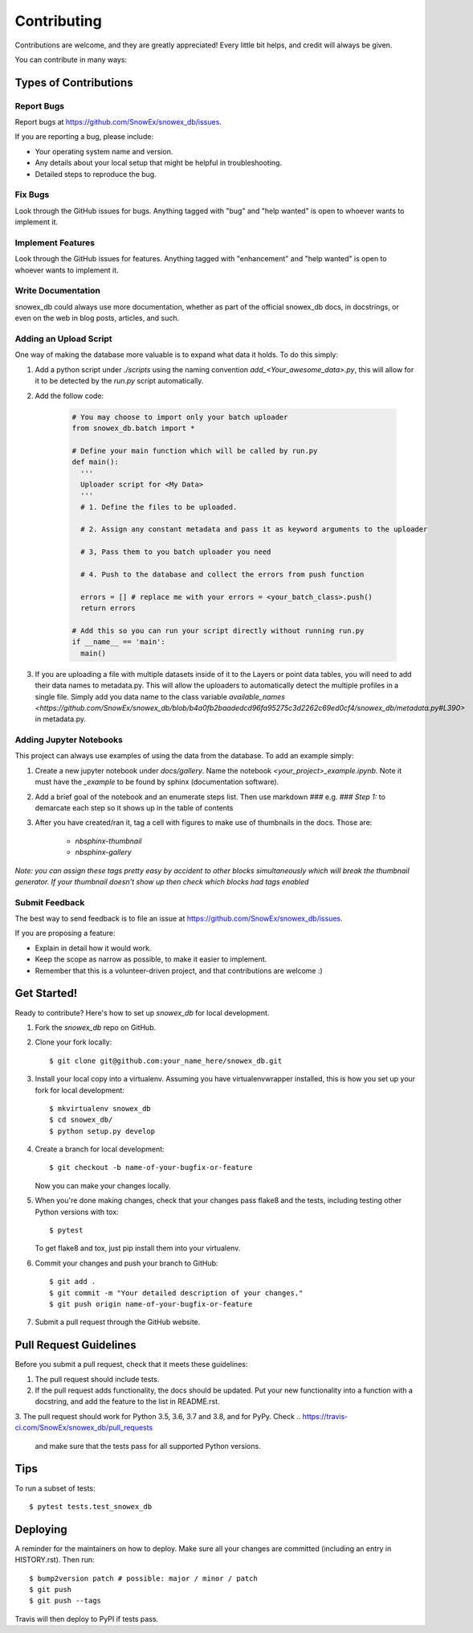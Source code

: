 .. highlight:: shell

============
Contributing
============

Contributions are welcome, and they are greatly appreciated! Every little bit
helps, and credit will always be given.

You can contribute in many ways:

Types of Contributions
----------------------

Report Bugs
~~~~~~~~~~~

Report bugs at https://github.com/SnowEx/snowex_db/issues.

If you are reporting a bug, please include:

* Your operating system name and version.
* Any details about your local setup that might be helpful in troubleshooting.
* Detailed steps to reproduce the bug.

Fix Bugs
~~~~~~~~

Look through the GitHub issues for bugs. Anything tagged with "bug" and "help
wanted" is open to whoever wants to implement it.

Implement Features
~~~~~~~~~~~~~~~~~~

Look through the GitHub issues for features. Anything tagged with "enhancement"
and "help wanted" is open to whoever wants to implement it.

Write Documentation
~~~~~~~~~~~~~~~~~~~

snowex_db could always use more documentation, whether as part of the
official snowex_db docs, in docstrings, or even on the web in blog posts,
articles, and such.

Adding an Upload Script
~~~~~~~~~~~~~~~~~~~~~~~

One way of making the database more valuable is to expand what data it holds.
To do this simply:

1. Add a python script under `./scripts` using the naming convention
   `add_<Your_awesome_data>.py`, this will allow for it to be detected by the
   `run.py` script automatically.

2. Add the follow code:

    .. code-block:: python

      # You may choose to import only your batch uploader
      from snowex_db.batch import *

      # Define your main function which will be called by run.py
      def main():
        '''
        Uploader script for <My Data>
        '''
        # 1. Define the files to be uploaded.

        # 2. Assign any constant metadata and pass it as keyword arguments to the uploader

        # 3, Pass them to you batch uploader you need

        # 4. Push to the database and collect the errors from push function

        errors = [] # replace me with your errors = <your_batch_class>.push()
        return errors

      # Add this so you can run your script directly without running run.py
      if __name__ == 'main':
        main()

3. If you are uploading a file with multiple datasets inside of it to the Layers
   or point data tables, you will need to add their data names to metadata.py.
   This will allow the uploaders to automatically detect the multiple profiles
   in a single file. Simply add you data name to the class variable
   `available_names <https://github.com/SnowEx/snowex_db/blob/b4a0fb2baadedcd96fa95275c3d2262c69ed0cf4/snowex_db/metadata.py#L390>`
   in metadata.py.


Adding Jupyter Notebooks
~~~~~~~~~~~~~~~~~~~~~~~~

This project can always use examples of using the data from the database. To
add an example simply:

1. Create a new jupyter notebook under `docs/gallery`. Name the notebook
   `<your_project>_example.ipynb`. Note it must have the `_example` to be found by
   sphinx (documentation software).

2. Add a brief goal of the notebook and an enumerate steps list. Then use
   markdown `###` e.g. `### Step 1:` to demarcate each step so it shows up in the table of contents

3. After you have created/ran it, tag a cell with figures to make use of
   thumbnails in the docs. Those are:
                              * `nbsphinx-thumbnail`
                              * `nbsphinx-gallery`

*Note: you can assign these tags pretty easy by accident to other blocks simultaneously which
will break the thumbnail generator. If your thumbnail doesn't show up then check
which blocks had tags enabled*

Submit Feedback
~~~~~~~~~~~~~~~

The best way to send feedback is to file an issue at https://github.com/SnowEx/snowex_db/issues.

If you are proposing a feature:

* Explain in detail how it would work.
* Keep the scope as narrow as possible, to make it easier to implement.
* Remember that this is a volunteer-driven project, and that contributions
  are welcome :)

Get Started!
------------

Ready to contribute? Here's how to set up `snowex_db` for local development.

1. Fork the `snowex_db` repo on GitHub.
2. Clone your fork locally::

    $ git clone git@github.com:your_name_here/snowex_db.git

3. Install your local copy into a virtualenv. Assuming you have virtualenvwrapper installed, this is how you set up your fork for local development::

    $ mkvirtualenv snowex_db
    $ cd snowex_db/
    $ python setup.py develop

4. Create a branch for local development::

    $ git checkout -b name-of-your-bugfix-or-feature

   Now you can make your changes locally.

5. When you're done making changes, check that your changes pass flake8 and the
   tests, including testing other Python versions with tox::

    $ pytest

   To get flake8 and tox, just pip install them into your virtualenv.

6. Commit your changes and push your branch to GitHub::

    $ git add .
    $ git commit -m "Your detailed description of your changes."
    $ git push origin name-of-your-bugfix-or-feature

7. Submit a pull request through the GitHub website.

Pull Request Guidelines
-----------------------

Before you submit a pull request, check that it meets these guidelines:

1. The pull request should include tests.
2. If the pull request adds functionality, the docs should be updated. Put
   your new functionality into a function with a docstring, and add the
   feature to the list in README.rst.
3. The pull request should work for Python 3.5, 3.6, 3.7 and 3.8, and for PyPy. Check
..    https://travis-ci.com/SnowEx/snowex_db/pull_requests
   and make sure that the tests pass for all supported Python versions.

Tips
----

To run a subset of tests::

$ pytest tests.test_snowex_db


Deploying
---------

A reminder for the maintainers on how to deploy.
Make sure all your changes are committed (including an entry in HISTORY.rst).
Then run::

$ bump2version patch # possible: major / minor / patch
$ git push
$ git push --tags

Travis will then deploy to PyPI if tests pass.
